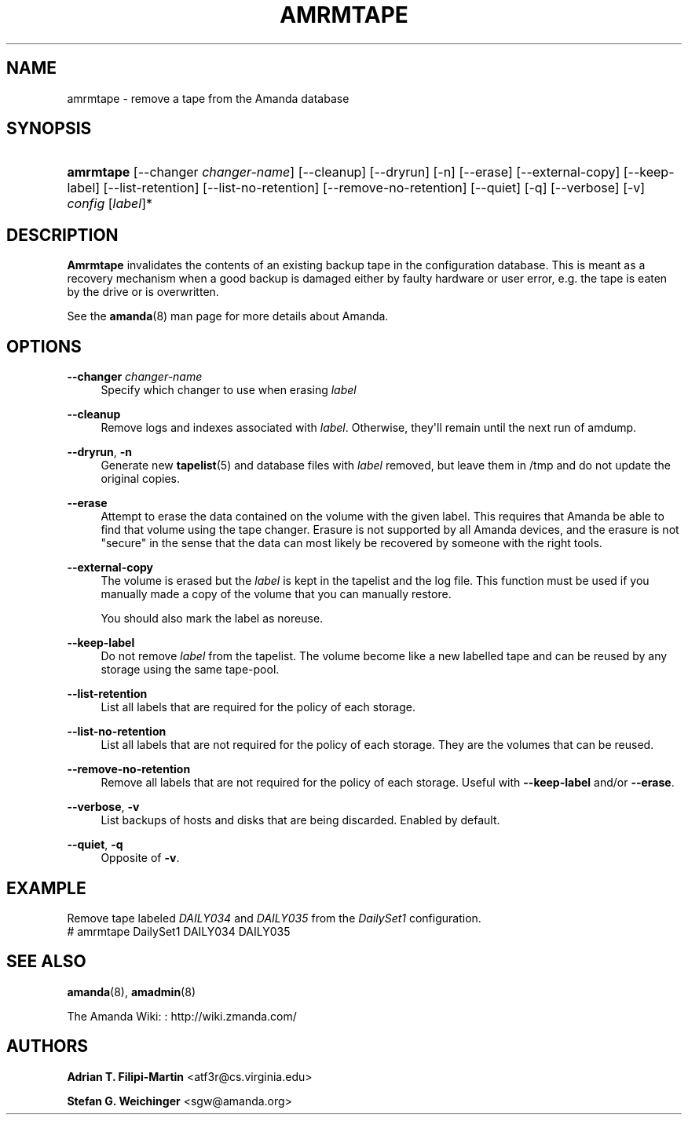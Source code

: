 '\" t
.\"     Title: amrmtape
.\"    Author: Adrian T. Filipi-Martin <atf3r@cs.virginia.edu>
.\" Generator: DocBook XSL Stylesheets v1.78.1 <http://docbook.sf.net/>
.\"      Date: 12/01/2017
.\"    Manual: System Administration Commands
.\"    Source: Amanda 3.5.1
.\"  Language: English
.\"
.TH "AMRMTAPE" "8" "12/01/2017" "Amanda 3\&.5\&.1" "System Administration Commands"
.\" -----------------------------------------------------------------
.\" * Define some portability stuff
.\" -----------------------------------------------------------------
.\" ~~~~~~~~~~~~~~~~~~~~~~~~~~~~~~~~~~~~~~~~~~~~~~~~~~~~~~~~~~~~~~~~~
.\" http://bugs.debian.org/507673
.\" http://lists.gnu.org/archive/html/groff/2009-02/msg00013.html
.\" ~~~~~~~~~~~~~~~~~~~~~~~~~~~~~~~~~~~~~~~~~~~~~~~~~~~~~~~~~~~~~~~~~
.ie \n(.g .ds Aq \(aq
.el       .ds Aq '
.\" -----------------------------------------------------------------
.\" * set default formatting
.\" -----------------------------------------------------------------
.\" disable hyphenation
.nh
.\" disable justification (adjust text to left margin only)
.ad l
.\" -----------------------------------------------------------------
.\" * MAIN CONTENT STARTS HERE *
.\" -----------------------------------------------------------------
.SH "NAME"
amrmtape \- remove a tape from the Amanda database
.SH "SYNOPSIS"
.HP \w'\fBamrmtape\fR\ 'u
\fBamrmtape\fR [\-\-changer\ \fIchanger\-name\fR] [\-\-cleanup] [\-\-dryrun] [\-n] [\-\-erase] [\-\-external\-copy] [\-\-keep\-label] [\-\-list\-retention] [\-\-list\-no\-retention] [\-\-remove\-no\-retention] [\-\-quiet] [\-q] [\-\-verbose] [\-v] \fIconfig\fR [\fIlabel\fR]*
.SH "DESCRIPTION"
.PP
\fBAmrmtape\fR
invalidates the contents of an existing backup tape in the configuration database\&. This is meant as a recovery mechanism when a good backup is damaged either by faulty hardware or user error, e\&.g\&. the tape is eaten by the drive or is overwritten\&.
.PP
See the
\fBamanda\fR(8)
man page for more details about Amanda\&.
.SH "OPTIONS"
.PP
\fB\-\-changer \fR\fB\fIchanger\-name\fR\fR\fB \fR
.RS 4
Specify which changer to use when erasing
\fIlabel\fR
.RE
.PP
\fB\-\-cleanup\fR
.RS 4
Remove logs and indexes associated with
\fIlabel\fR\&. Otherwise, they\*(Aqll remain until the next run of amdump\&.
.RE
.PP
\fB\-\-dryrun\fR, \fB\-n\fR
.RS 4
Generate new
\fBtapelist\fR(5)
and database files with
\fIlabel\fR
removed, but leave them in
/tmp
and do not update the original copies\&.
.RE
.PP
\fB\-\-erase\fR
.RS 4
Attempt to erase the data contained on the volume with the given label\&. This requires that Amanda be able to find that volume using the tape changer\&. Erasure is not supported by all Amanda devices, and the erasure is not "secure" in the sense that the data can most likely be recovered by someone with the right tools\&.
.RE
.PP
\fB\-\-external\-copy\fR
.RS 4
The volume is erased but the
\fIlabel\fR
is kept in the tapelist and the log file\&. This function must be used if you manually made a copy of the volume that you can manually restore\&.
.sp
You should also mark the label as noreuse\&.
.RE
.PP
\fB\-\-keep\-label\fR
.RS 4
Do not remove
\fIlabel\fR
from the tapelist\&. The volume become like a new labelled tape and can be reused by any storage using the same tape\-pool\&.
.RE
.PP
\fB\-\-list\-retention\fR
.RS 4
List all labels that are required for the policy of each storage\&.
.RE
.PP
\fB\-\-list\-no\-retention\fR
.RS 4
List all labels that are not required for the policy of each storage\&. They are the volumes that can be reused\&.
.RE
.PP
\fB\-\-remove\-no\-retention\fR
.RS 4
Remove all labels that are not required for the policy of each storage\&. Useful with
\fB\-\-keep\-label\fR
and/or
\fB\-\-erase\fR\&.
.RE
.PP
\fB\-\-verbose\fR, \fB\-v\fR
.RS 4
List backups of hosts and disks that are being discarded\&. Enabled by default\&.
.RE
.PP
\fB\-\-quiet\fR, \fB\-q\fR
.RS 4
Opposite of
\fB\-v\fR\&.
.RE
.SH "EXAMPLE"
.PP
Remove tape labeled
\fIDAILY034\fR
and
\fIDAILY035\fR
from the
\fIDailySet1\fR
configuration\&.
.nf
# amrmtape DailySet1 DAILY034 DAILY035
.fi
.SH "SEE ALSO"
.PP
\fBamanda\fR(8),
\fBamadmin\fR(8)
.PP
The Amanda Wiki:
: http://wiki.zmanda.com/
.SH "AUTHORS"
.PP
\fBAdrian T\&. Filipi\-Martin\fR <\&atf3r@cs\&.virginia\&.edu\&>
.PP
\fBStefan G\&. Weichinger\fR <\&sgw@amanda\&.org\&>
